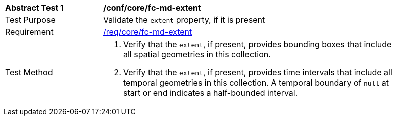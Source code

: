 [[ats_core_fc-md-extent]]
[width="90%",cols="2,6a"]
|===
^|*Abstract Test {counter:ats-id}* |*/conf/core/fc-md-extent*
^|Test Purpose |Validate the `extent` property, if it is present
^|Requirement |<<req_core_fc-md-extent,/req/core/fc-md-extent>>
^|Test Method |. Verify that the `extent`, if present, provides bounding boxes that include all spatial geometries in this collection.
. Verify that the `extent`, if present, provides time intervals that include all temporal geometries in this collection. A temporal boundary of `null` at start or end indicates a half-bounded interval.
|===
